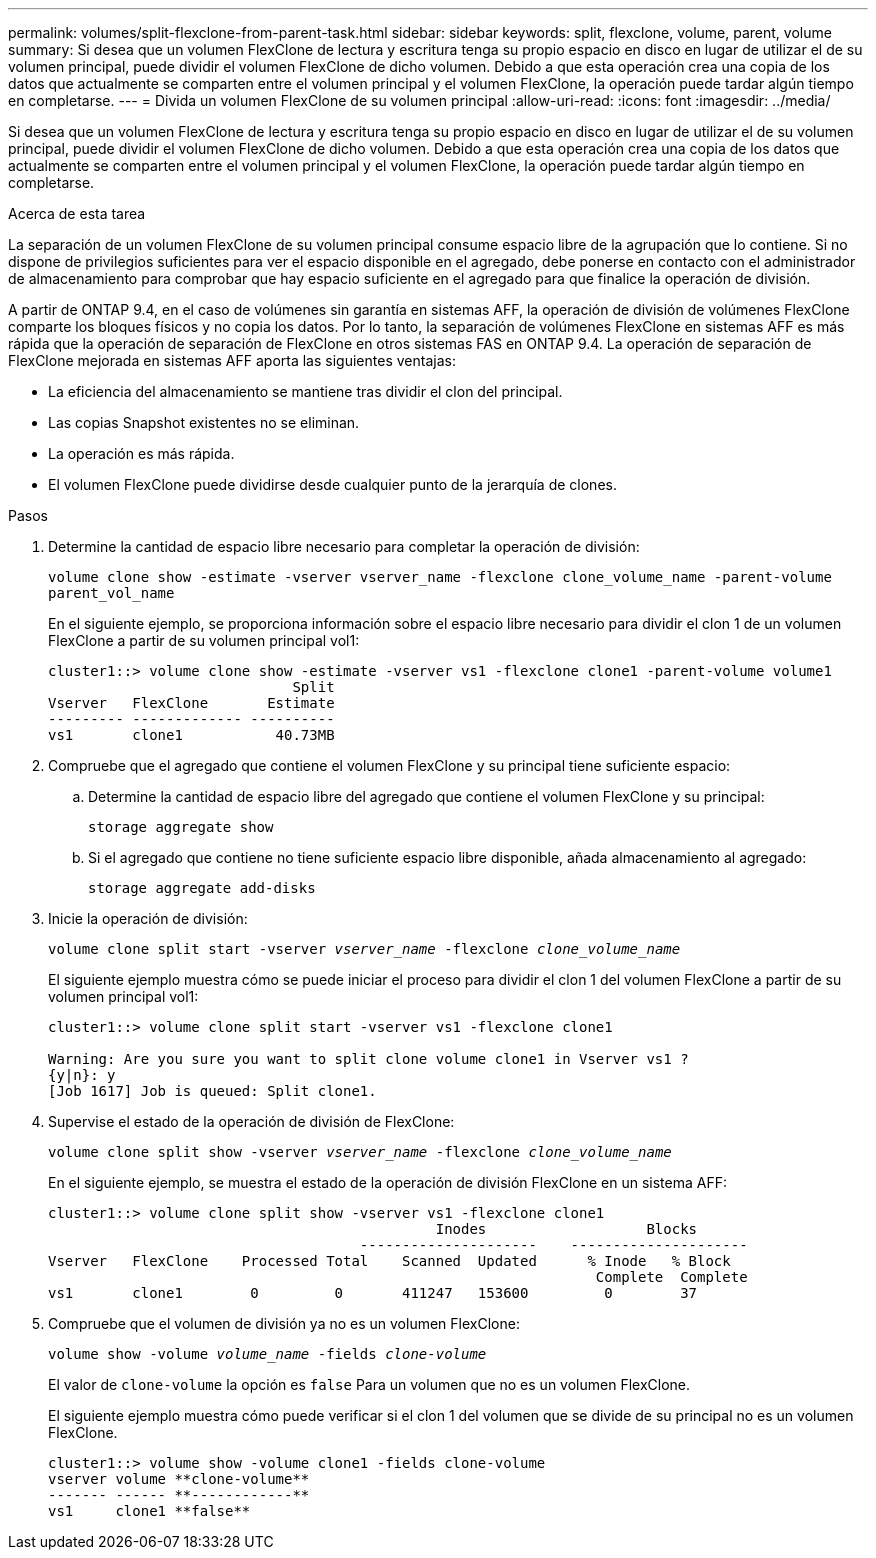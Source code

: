 ---
permalink: volumes/split-flexclone-from-parent-task.html 
sidebar: sidebar 
keywords: split, flexclone, volume, parent, volume 
summary: Si desea que un volumen FlexClone de lectura y escritura tenga su propio espacio en disco en lugar de utilizar el de su volumen principal, puede dividir el volumen FlexClone de dicho volumen. Debido a que esta operación crea una copia de los datos que actualmente se comparten entre el volumen principal y el volumen FlexClone, la operación puede tardar algún tiempo en completarse. 
---
= Divida un volumen FlexClone de su volumen principal
:allow-uri-read: 
:icons: font
:imagesdir: ../media/


[role="lead"]
Si desea que un volumen FlexClone de lectura y escritura tenga su propio espacio en disco en lugar de utilizar el de su volumen principal, puede dividir el volumen FlexClone de dicho volumen. Debido a que esta operación crea una copia de los datos que actualmente se comparten entre el volumen principal y el volumen FlexClone, la operación puede tardar algún tiempo en completarse.

.Acerca de esta tarea
La separación de un volumen FlexClone de su volumen principal consume espacio libre de la agrupación que lo contiene. Si no dispone de privilegios suficientes para ver el espacio disponible en el agregado, debe ponerse en contacto con el administrador de almacenamiento para comprobar que hay espacio suficiente en el agregado para que finalice la operación de división.

A partir de ONTAP 9.4, en el caso de volúmenes sin garantía en sistemas AFF, la operación de división de volúmenes FlexClone comparte los bloques físicos y no copia los datos. Por lo tanto, la separación de volúmenes FlexClone en sistemas AFF es más rápida que la operación de separación de FlexClone en otros sistemas FAS en ONTAP 9.4. La operación de separación de FlexClone mejorada en sistemas AFF aporta las siguientes ventajas:

* La eficiencia del almacenamiento se mantiene tras dividir el clon del principal.
* Las copias Snapshot existentes no se eliminan.
* La operación es más rápida.
* El volumen FlexClone puede dividirse desde cualquier punto de la jerarquía de clones.


.Pasos
. Determine la cantidad de espacio libre necesario para completar la operación de división:
+
`volume clone show -estimate -vserver vserver_name -flexclone clone_volume_name -parent-volume parent_vol_name`

+
En el siguiente ejemplo, se proporciona información sobre el espacio libre necesario para dividir el clon 1 de un volumen FlexClone a partir de su volumen principal vol1:

+
[listing]
----
cluster1::> volume clone show -estimate -vserver vs1 -flexclone clone1 -parent-volume volume1
                             Split
Vserver   FlexClone       Estimate
--------- ------------- ----------
vs1       clone1           40.73MB
----
. Compruebe que el agregado que contiene el volumen FlexClone y su principal tiene suficiente espacio:
+
.. Determine la cantidad de espacio libre del agregado que contiene el volumen FlexClone y su principal:
+
`storage aggregate show`

.. Si el agregado que contiene no tiene suficiente espacio libre disponible, añada almacenamiento al agregado:
+
`storage aggregate add-disks`



. Inicie la operación de división:
+
`volume clone split start -vserver _vserver_name_ -flexclone _clone_volume_name_`

+
El siguiente ejemplo muestra cómo se puede iniciar el proceso para dividir el clon 1 del volumen FlexClone a partir de su volumen principal vol1:

+
[listing]
----
cluster1::> volume clone split start -vserver vs1 -flexclone clone1

Warning: Are you sure you want to split clone volume clone1 in Vserver vs1 ?
{y|n}: y
[Job 1617] Job is queued: Split clone1.
----
. Supervise el estado de la operación de división de FlexClone:
+
`volume clone split show -vserver _vserver_name_ -flexclone _clone_volume_name_`

+
En el siguiente ejemplo, se muestra el estado de la operación de división FlexClone en un sistema AFF:

+
[listing]
----
cluster1::> volume clone split show -vserver vs1 -flexclone clone1
                                              Inodes                   Blocks
                                     ---------------------    ---------------------
Vserver   FlexClone    Processed Total    Scanned  Updated      % Inode   % Block
                                                                 Complete  Complete
vs1       clone1        0         0       411247   153600         0        37
----
. Compruebe que el volumen de división ya no es un volumen FlexClone:
+
`volume show -volume _volume_name_ -fields _clone-volume_`

+
El valor de `clone-volume` la opción es `false` Para un volumen que no es un volumen FlexClone.

+
El siguiente ejemplo muestra cómo puede verificar si el clon 1 del volumen que se divide de su principal no es un volumen FlexClone.

+
[listing]
----
cluster1::> volume show -volume clone1 -fields clone-volume
vserver volume **clone-volume**
------- ------ **------------**
vs1     clone1 **false**
----

